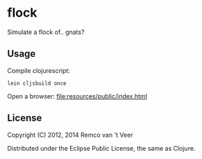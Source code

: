 * flock

Simulate a flock of.. gnats?

** Usage

   Compile clojurescript:

   #+BEGIN_SRC
   lein cljsbuild once
   #+END_SRC

   Open a browser: file:resources/public/index.html

** License

   Copyright (C) 2012, 2014 Remco van 't Veer

   Distributed under the Eclipse Public License, the same as Clojure.
